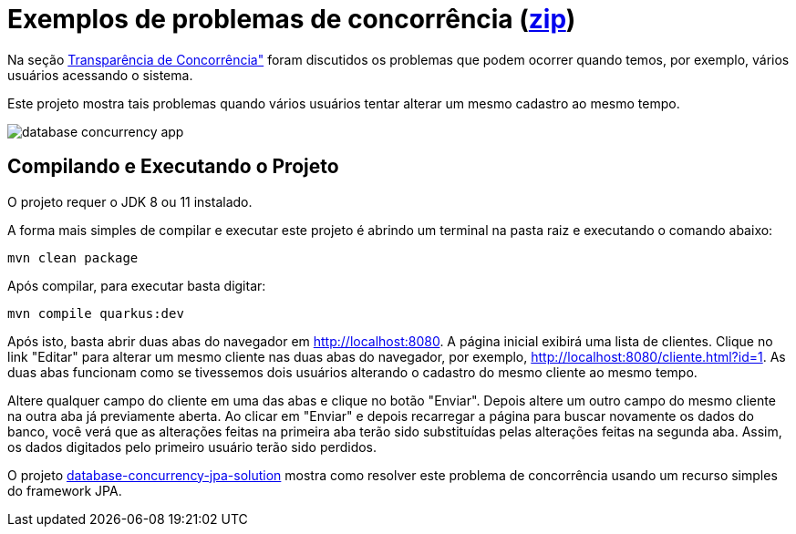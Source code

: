 = Exemplos de problemas de concorrência (link:https://kinolien.github.io/gitzip/?download=/manoelcampos/sistemas-distribuidos/tree/master/projects/00-concorrencia/2-concorrencia-banco-dados-problema[zip])

Na seção https://manoelcampos.com/sistemas-distribuidos/book/chapter01c-transparency.html[Transparência de Concorrência"]
foram discutidos os problemas que podem ocorrer quando temos, por exemplo, vários usuários acessando o sistema.

Este projeto mostra tais problemas quando vários usuários tentar alterar um mesmo cadastro ao mesmo tempo. 

image::../database-concurrency-app.png[]

== Compilando e Executando o Projeto

O projeto requer o JDK 8 ou 11 instalado. 

A forma mais simples de compilar e executar este projeto é abrindo um terminal
na pasta raiz e executando o comando abaixo:

[source,bash]
----
mvn clean package
----

Após compilar, para executar basta digitar:

[source,bash]
----
mvn compile quarkus:dev
----

Após isto, basta abrir duas abas do navegador em http://localhost:8080.
A página inicial exibirá uma lista de clientes.
Clique no link "Editar" para alterar um mesmo cliente nas duas abas do navegador,
por exemplo, http://localhost:8080/cliente.html?id=1.
As duas abas funcionam como se tivessemos dois usuários alterando o cadastro do mesmo
cliente ao mesmo tempo.

Altere qualquer campo do cliente em uma das abas e clique no botão "Enviar".
Depois altere um outro campo do mesmo cliente na outra aba já previamente aberta.
Ao clicar em "Enviar" e depois recarregar a página para buscar novamente os dados do banco,
você verá que as alterações feitas na primeira aba terão sido substituídas
pelas alterações feitas na segunda aba.
Assim, os dados digitados pelo primeiro usuário terão sido perdidos.

O projeto link:../database-concurrency-jpa-solution[database-concurrency-jpa-solution]
mostra como resolver este problema de concorrência usando um recurso simples do framework JPA.
